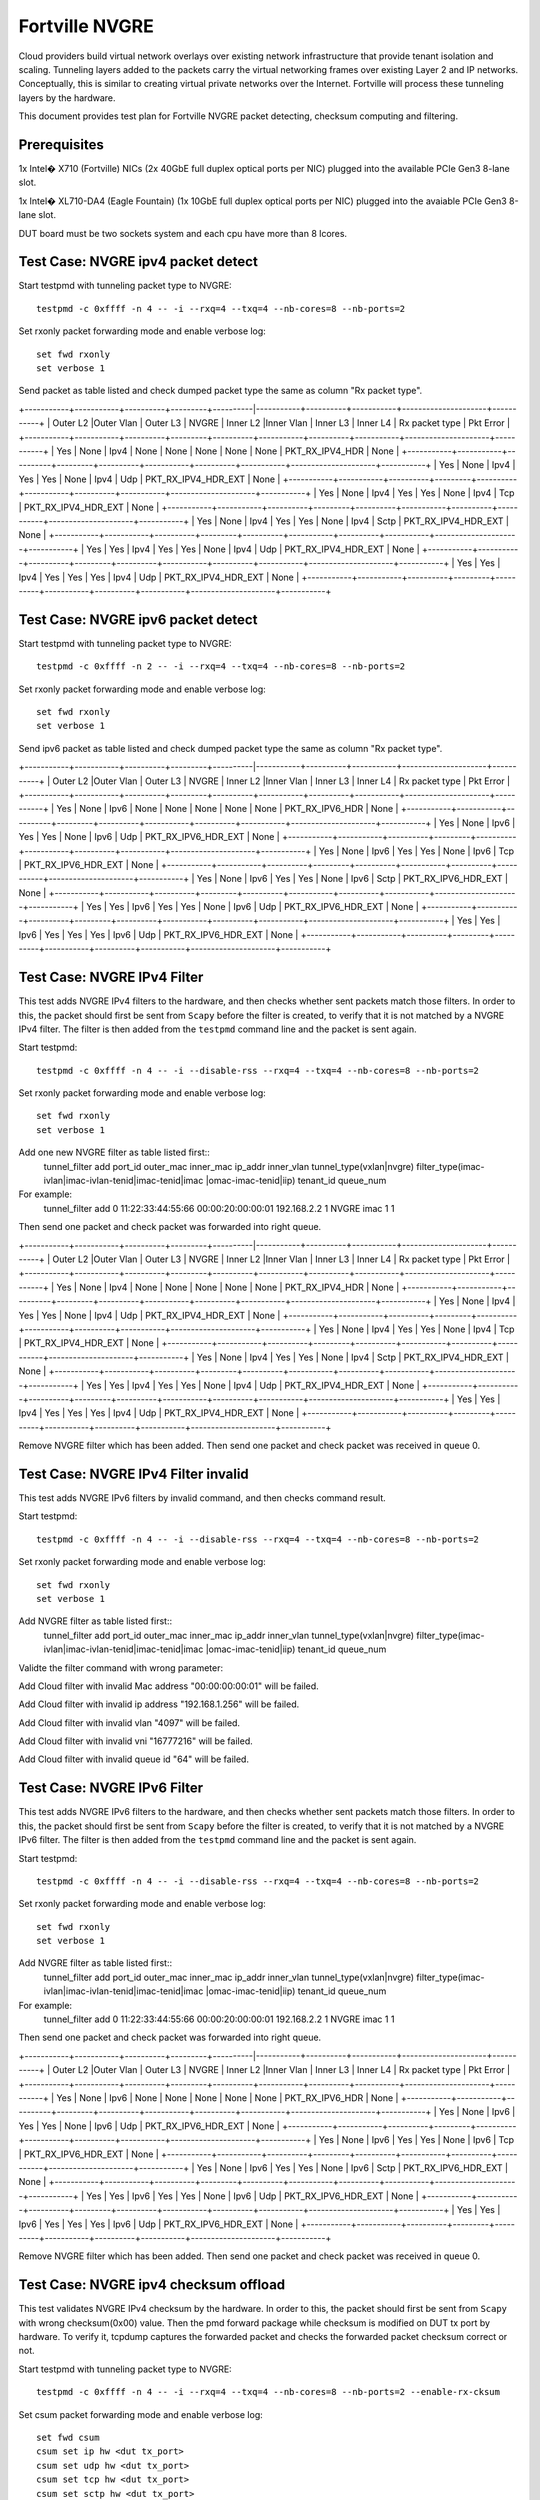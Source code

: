 .. Copyright (c) <2015>, Intel Corporation
   All rights reserved.

   Redistribution and use in source and binary forms, with or without
   modification, are permitted provided that the following conditions
   are met:

   - Redistributions of source code must retain the above copyright
     notice, this list of conditions and the following disclaimer.

   - Redistributions in binary form must reproduce the above copyright
     notice, this list of conditions and the following disclaimer in
     the documentation and/or other materials provided with the
     distribution.

   - Neither the name of Intel Corporation nor the names of its
     contributors may be used to endorse or promote products derived
     from this software without specific prior written permission.

   THIS SOFTWARE IS PROVIDED BY THE COPYRIGHT HOLDERS AND CONTRIBUTORS
   "AS IS" AND ANY EXPR   ESS OR IMPLIED WARRANTIES, INCLUDING, BUT NOT
   LIMITED TO, THE IMPLIED WARRANTIES OF MERCHANTABILITY AND FITNESS
   FOR A PARTICULAR PURPOSE ARE DISCLAIMED. IN NO EVENT SHALL THE
   COPYRIGHT OWNER OR CONTRIBUTORS BE LIABLE FOR ANY DIRECT, INDIRECT,
   INCIDENTAL, SPECIAL, EXEMPLARY, OR CONSEQUENTIAL DAMAGES
   (INCLUDING, BUT NOT LIMITED TO, PROCUREMENT OF SUBSTITUTE GOODS OR
   SERVICES; LOSS OF USE, DATA, OR PROFITS; OR BUSINESS INTERRUPTION)
   HOWEVER CAUSED AND ON ANY THEORY OF LIABILITY, WHETHER IN CONTRACT,
   STRICT LIABILITY, OR TORT (INCLUDING NEGLIGENCE OR OTHERWISE)
   ARISING IN ANY WAY OUT OF THE USE OF THIS SOFTWARE, EVEN IF ADVISED
   OF THE POSSIBILITY OF SUCH DAMAGE.

================
 Fortville NVGRE
================
Cloud providers build virtual network overlays over existing network 
infrastructure that provide tenant isolation and scaling. Tunneling 
layers added to the packets carry the virtual networking frames over
existing Layer 2 and IP networks. Conceptually, this is similar to 
creating virtual private networks over the Internet. Fortville will 
process these tunneling layers by the hardware.

This document provides test plan for Fortville NVGRE packet detecting,
checksum computing and filtering.

Prerequisites
=============
1x Intel� X710 (Fortville) NICs (2x 40GbE full duplex optical ports per NIC)
plugged into the available PCIe Gen3 8-lane slot.

1x Intel� XL710-DA4 (Eagle Fountain) (1x 10GbE full duplex optical ports per NIC)
plugged into the avaiable PCIe Gen3 8-lane slot.

DUT board must be two sockets system and each cpu have more than 8 lcores.

Test Case: NVGRE ipv4 packet detect
===================================
Start testpmd with tunneling packet type to NVGRE::

    testpmd -c 0xffff -n 4 -- -i --rxq=4 --txq=4 --nb-cores=8 --nb-ports=2
    
Set rxonly packet forwarding mode and enable verbose log::

    set fwd rxonly
    set verbose 1

Send packet as table listed and check dumped packet type the same as column 
"Rx packet type".

+-----------+-----------+----------+---------+----------|-----------+----------+-----------+---------------------+-----------+
| Outer L2  |Outer Vlan | Outer L3 | NVGRE   | Inner L2 |Inner Vlan | Inner L3 | Inner L4  | Rx packet type  | Pkt Error |
+-----------+-----------+----------+---------+----------+-----------+----------+-----------+---------------------+-----------+
| Yes       | None      | Ipv4     | None    | None     | None      | None     | None      | PKT_RX_IPV4_HDR     | None      |
+-----------+-----------+----------+---------+----------+-----------+----------+-----------+---------------------+-----------+
| Yes       | None      | Ipv4     | Yes     | Yes      | None      | Ipv4     | Udp       | PKT_RX_IPV4_HDR_EXT | None      |
+-----------+-----------+----------+---------+----------+-----------+----------+-----------+---------------------+-----------+
| Yes       | None      | Ipv4     | Yes     | Yes      | None      | Ipv4     | Tcp       | PKT_RX_IPV4_HDR_EXT | None      |
+-----------+-----------+----------+---------+----------+-----------+----------+-----------+---------------------+-----------+
| Yes       | None      | Ipv4     | Yes     | Yes      | None      | Ipv4     | Sctp      | PKT_RX_IPV4_HDR_EXT | None      |
+-----------+-----------+----------+---------+----------+-----------+----------+-----------+---------------------+-----------+
| Yes       | Yes       | Ipv4     | Yes     | Yes      | None      | Ipv4     | Udp       | PKT_RX_IPV4_HDR_EXT | None      |
+-----------+-----------+----------+---------+----------+-----------+----------+-----------+---------------------+-----------+
| Yes       | Yes       | Ipv4     | Yes     | Yes      | Yes       | Ipv4     | Udp       | PKT_RX_IPV4_HDR_EXT | None      |
+-----------+-----------+----------+---------+----------+-----------+----------+-----------+---------------------+-----------+



Test Case: NVGRE ipv6 packet detect
===================================
Start testpmd with tunneling packet type to NVGRE::

    testpmd -c 0xffff -n 2 -- -i --rxq=4 --txq=4 --nb-cores=8 --nb-ports=2
    
Set rxonly packet forwarding mode and enable verbose log::

    set fwd rxonly
    set verbose 1

Send ipv6 packet as table listed and check dumped packet type the same as 
column "Rx packet type".

+-----------+-----------+----------+---------+----------|-----------+----------+-----------+---------------------+-----------+
| Outer L2  |Outer Vlan | Outer L3 | NVGRE   | Inner L2 |Inner Vlan | Inner L3 | Inner L4  | Rx packet type  | Pkt Error |
+-----------+-----------+----------+---------+----------+-----------+----------+-----------+---------------------+-----------+
| Yes       | None      | Ipv6     | None    | None     | None      | None     | None      | PKT_RX_IPV6_HDR     | None      |
+-----------+-----------+----------+---------+----------+-----------+----------+-----------+---------------------+-----------+
| Yes       | None      | Ipv6     | Yes     | Yes      | None      | Ipv6     | Udp       | PKT_RX_IPV6_HDR_EXT | None      |
+-----------+-----------+----------+---------+----------+-----------+----------+-----------+---------------------+-----------+
| Yes       | None      | Ipv6     | Yes     | Yes      | None      | Ipv6     | Tcp       | PKT_RX_IPV6_HDR_EXT | None      |
+-----------+-----------+----------+---------+----------+-----------+----------+-----------+---------------------+-----------+
| Yes       | None      | Ipv6     | Yes     | Yes      | None      | Ipv6     | Sctp      | PKT_RX_IPV6_HDR_EXT | None      |
+-----------+-----------+----------+---------+----------+-----------+----------+-----------+---------------------+-----------+
| Yes       | Yes       | Ipv6     | Yes     | Yes      | None      | Ipv6     | Udp       | PKT_RX_IPV6_HDR_EXT | None      |
+-----------+-----------+----------+---------+----------+-----------+----------+-----------+---------------------+-----------+
| Yes       | Yes       | Ipv6     | Yes     | Yes      | Yes       | Ipv6     | Udp       | PKT_RX_IPV6_HDR_EXT | None      |
+-----------+-----------+----------+---------+----------+-----------+----------+-----------+---------------------+-----------+

Test Case: NVGRE IPv4 Filter
========================
This test adds NVGRE IPv4 filters to the hardware, and then checks whether 
sent packets match those filters. In order to this, the packet should first 
be sent from ``Scapy`` before the filter is created, to verify that it is not 
matched by a NVGRE IPv4 filter. The filter is then added from the ``testpmd`` 
command line and the packet is sent again.

Start testpmd::

    testpmd -c 0xffff -n 4 -- -i --disable-rss --rxq=4 --txq=4 --nb-cores=8 --nb-ports=2
    
Set rxonly packet forwarding mode and enable verbose log::

    set fwd rxonly
    set verbose 1

Add one new NVGRE filter as table listed first::
    tunnel_filter add port_id outer_mac inner_mac ip_addr inner_vlan 
    tunnel_type(vxlan|nvgre) filter_type(imac-ivlan|imac-ivlan-tenid|imac-tenid|imac
    |omac-imac-tenid|iip) tenant_id queue_num
    
For example:
    tunnel_filter add 0 11:22:33:44:55:66 00:00:20:00:00:01 192.168.2.2 1 
    NVGRE imac 1 1

Then send one packet and check packet was forwarded into right queue.

+-----------+-----------+----------+---------+----------|-----------+----------+-----------+---------------------+-----------+
| Outer L2  |Outer Vlan | Outer L3 | NVGRE   | Inner L2 |Inner Vlan | Inner L3 | Inner L4  | Rx packet type  | Pkt Error |
+-----------+-----------+----------+---------+----------+-----------+----------+-----------+---------------------+-----------+
| Yes       | None      | Ipv4     | None    | None     | None      | None     | None      | PKT_RX_IPV4_HDR     | None      |
+-----------+-----------+----------+---------+----------+-----------+----------+-----------+---------------------+-----------+
| Yes       | None      | Ipv4     | Yes     | Yes      | None      | Ipv4     | Udp       | PKT_RX_IPV4_HDR_EXT | None      |
+-----------+-----------+----------+---------+----------+-----------+----------+-----------+---------------------+-----------+
| Yes       | None      | Ipv4     | Yes     | Yes      | None      | Ipv4     | Tcp       | PKT_RX_IPV4_HDR_EXT | None      |
+-----------+-----------+----------+---------+----------+-----------+----------+-----------+---------------------+-----------+
| Yes       | None      | Ipv4     | Yes     | Yes      | None      | Ipv4     | Sctp      | PKT_RX_IPV4_HDR_EXT | None      |
+-----------+-----------+----------+---------+----------+-----------+----------+-----------+---------------------+-----------+
| Yes       | Yes       | Ipv4     | Yes     | Yes      | None      | Ipv4     | Udp       | PKT_RX_IPV4_HDR_EXT | None      |
+-----------+-----------+----------+---------+----------+-----------+----------+-----------+---------------------+-----------+
| Yes       | Yes       | Ipv4     | Yes     | Yes      | Yes       | Ipv4     | Udp       | PKT_RX_IPV4_HDR_EXT | None      |
+-----------+-----------+----------+---------+----------+-----------+----------+-----------+---------------------+-----------+

Remove NVGRE filter which has been added. Then send one packet and check 
packet was received in queue 0.


Test Case: NVGRE IPv4 Filter invalid
========================
This test adds NVGRE IPv6 filters by invalid command, and then checks command 
result.

Start testpmd::

    testpmd -c 0xffff -n 4 -- -i --disable-rss --rxq=4 --txq=4 --nb-cores=8 --nb-ports=2
    
Set rxonly packet forwarding mode and enable verbose log::

    set fwd rxonly
    set verbose 1

Add NVGRE filter as table listed first::
    tunnel_filter add port_id outer_mac inner_mac ip_addr inner_vlan 
    tunnel_type(vxlan|nvgre) filter_type(imac-ivlan|imac-ivlan-tenid|imac-tenid|imac
    |omac-imac-tenid|iip) tenant_id queue_num

Validte the filter command with wrong parameter::

Add Cloud filter with invalid Mac address "00:00:00:00:01" will be failed.

Add Cloud filter with invalid ip address "192.168.1.256" will be failed.

Add Cloud filter with invalid vlan "4097" will be failed.

Add Cloud filter with invalid vni "16777216" will be failed.

Add Cloud filter with invalid queue id "64" will be failed.

Test Case: NVGRE IPv6 Filter
========================
This test adds NVGRE IPv6 filters to the hardware, and then checks whether 
sent packets match those filters. In order to this, the packet should first 
be sent from ``Scapy`` before the filter is created, to verify that it is not 
matched by a NVGRE IPv6 filter. The filter is then added from the ``testpmd`` 
command line and the packet is sent again.

Start testpmd::

    testpmd -c 0xffff -n 4 -- -i --disable-rss --rxq=4 --txq=4 --nb-cores=8 --nb-ports=2
    
Set rxonly packet forwarding mode and enable verbose log::

    set fwd rxonly
    set verbose 1

Add NVGRE filter as table listed first::
    tunnel_filter add port_id outer_mac inner_mac ip_addr inner_vlan 
    tunnel_type(vxlan|nvgre) filter_type(imac-ivlan|imac-ivlan-tenid|imac-tenid|imac
    |omac-imac-tenid|iip) tenant_id queue_num
    
For example:
    tunnel_filter add 0 11:22:33:44:55:66 00:00:20:00:00:01 192.168.2.2 1 
    NVGRE imac 1 1

Then send one packet and check packet was forwarded into right queue.

+-----------+-----------+----------+---------+----------|-----------+----------+-----------+---------------------+-----------+
| Outer L2  |Outer Vlan | Outer L3 | NVGRE   | Inner L2 |Inner Vlan | Inner L3 | Inner L4  | Rx packet type  | Pkt Error |
+-----------+-----------+----------+---------+----------+-----------+----------+-----------+---------------------+-----------+
| Yes       | None      | Ipv6     | None    | None     | None      | None     | None      | PKT_RX_IPV6_HDR     | None      |
+-----------+-----------+----------+---------+----------+-----------+----------+-----------+---------------------+-----------+
| Yes       | None      | Ipv6     | Yes     | Yes      | None      | Ipv6     | Udp       | PKT_RX_IPV6_HDR_EXT | None      |
+-----------+-----------+----------+---------+----------+-----------+----------+-----------+---------------------+-----------+
| Yes       | None      | Ipv6     | Yes     | Yes      | None      | Ipv6     | Tcp       | PKT_RX_IPV6_HDR_EXT | None      |
+-----------+-----------+----------+---------+----------+-----------+----------+-----------+---------------------+-----------+
| Yes       | None      | Ipv6     | Yes     | Yes      | None      | Ipv6     | Sctp      | PKT_RX_IPV6_HDR_EXT | None      |
+-----------+-----------+----------+---------+----------+-----------+----------+-----------+---------------------+-----------+
| Yes       | Yes       | Ipv6     | Yes     | Yes      | None      | Ipv6     | Udp       | PKT_RX_IPV6_HDR_EXT | None      |
+-----------+-----------+----------+---------+----------+-----------+----------+-----------+---------------------+-----------+
| Yes       | Yes       | Ipv6     | Yes     | Yes      | Yes       | Ipv6     | Udp       | PKT_RX_IPV6_HDR_EXT | None      |
+-----------+-----------+----------+---------+----------+-----------+----------+-----------+---------------------+-----------+

Remove NVGRE filter which has been added. Then send one packet and check 
packet was received in queue 0.

Test Case: NVGRE ipv4 checksum offload
======================================
This test validates NVGRE IPv4 checksum by the hardware. In order to this, the packet should first 
be sent from ``Scapy`` with wrong checksum(0x00) value. Then the pmd forward package while checksum 
is modified on DUT tx port by hardware. To verify it, tcpdump captures the 
forwarded packet and checks the forwarded packet checksum correct or not.

Start testpmd with tunneling packet type to NVGRE::

    testpmd -c 0xffff -n 4 -- -i --rxq=4 --txq=4 --nb-cores=8 --nb-ports=2 --enable-rx-cksum
    
Set csum packet forwarding mode and enable verbose log::

    set fwd csum
    csum set ip hw <dut tx_port>
    csum set udp hw <dut tx_port>
    csum set tcp hw <dut tx_port>
    csum set sctp hw <dut tx_port>
    csum set nvgre hw <dut tx_port>
    csum parse_tunnel on <dut tx_port>
    set verbose 1

Send packet with invalid checksum first. Then check forwarded packet checksum 
correct or not.

+-----------+-----------+----------+---------+----------|-----------+----------+-----------+---------------------+-----------+
| Outer L2  |Outer Vlan | Outer L3 | NVGRE   | Inner L2 |Inner Vlan | Inner L3 | Inner L4  | Rx packet type  | Pkt Error |
+-----------+-----------+----------+---------+----------+-----------+----------+-----------+---------------------+-----------+
| Yes       | None      | Ipv4     | None    | None     | None      | None     | None      | PKT_RX_IPV4_HDR     | None      |
+-----------+-----------+----------+---------+----------+-----------+----------+-----------+---------------------+-----------+
| Yes       | None      | Ipv4(Bad)| Yes     | Yes      | None      | Ipv4     | Udp       | PKT_RX_IPV4_HDR_EXT | None      |
+-----------+-----------+----------+---------+----------+-----------+----------+-----------+---------------------+-----------+
| Yes       | None      | Ipv4     | Yes     | Yes      | None      | Ipv4(Bad)| Tcp       | PKT_RX_IPV4_HDR_EXT | None      |
+-----------+-----------+----------+---------+----------+-----------+----------+-----------+---------------------+-----------+
| Yes       | None      | Ipv4(Bad)| Yes     | Yes      | None      | Ipv4(Bad)| Sctp      | PKT_RX_IPV4_HDR_EXT | None      |
+-----------+-----------+----------+---------+----------+-----------+----------+-----------+---------------------+-----------+
| Yes       | Yes       | Ipv4(Bad)| Yes     | Yes      | None      | Ipv4     | Udp       | PKT_RX_IPV4_HDR_EXT | None      |
+-----------+-----------+----------+---------+----------+-----------+----------+-----------+---------------------+-----------+
| Yes       | Yes       | Ipv4     | Yes     | Yes      | Yes       | Ipv4(Bad)| Udp       | PKT_RX_IPV4_HDR_EXT | None      |
+-----------+-----------+----------+---------+----------+-----------+----------+-----------+---------------------+-----------+

Test Case: NVGRE ipv6 checksum offload
======================================
This test validates NVGRE IPv6 checksum by the hardware. In order to this, the packet should first 
be sent from ``Scapy`` with wrong checksum(0x00) value. Then the pmd forward package while checksum 
is modified on DUT tx port by hardware. To verify it, tcpdump captures the 
forwarded packet and checks the forwarded packet checksum correct or not.

Start testpmd with tunneling packet type::

    testpmd -c ffff -n 4 -- -i --rxq=4 --txq=4 --nb-cores=8 --nb-ports=2  --enable-rx-cksum
    
Set csum packet forwarding mode and enable verbose log::

    set fwd csum
    csum set ip hw <dut tx_port>
    csum set udp hw <dut tx_port>
    csum set tcp hw <dut tx_port>
    csum set sctp hw <dut tx_port>
    csum set nvgre hw <dut tx_port>
    csum parse_tunnel on <dut tx_port>
    set verbose 1

Send packet with invalid checksum first. Then check forwarded packet checksum 
correct or not.

+-----------+-----------+----------+---------+----------|-----------+----------+-----------+---------------------+-----------+
| Outer L2  |Outer Vlan | Outer L3 | NVGRE   | Inner L2 |Inner Vlan | Inner L3 | Inner L4  | Rx packet type  | Pkt Error |
+-----------+-----------+----------+---------+----------+-----------+----------+-----------+---------------------+-----------+
| Yes       | None      | Ipv6     | None    | None     | None      | None     | None      | PKT_RX_IPV6_HDR     | None      |
+-----------+-----------+----------+---------+----------+-----------+----------+-----------+---------------------+-----------+
| Yes       | None      | Ipv6(Bad)| Yes     | Yes      | None      | Ipv6     | Udp       | PKT_RX_IPV6_HDR_EXT | None      |
+-----------+-----------+----------+---------+----------+-----------+----------+-----------+---------------------+-----------+
| Yes       | None      | Ipv6     | Yes     | Yes      | None      | Ipv6(Bad)| Tcp       | PKT_RX_IPV6_HDR_EXT | None      |
+-----------+-----------+----------+---------+----------+-----------+----------+-----------+---------------------+-----------+
| Yes       | None      | Ipv6(Bad)| Yes     | Yes      | None      | Ipv6(Bad)| Sctp      | PKT_RX_IPV6_HDR_EXT | None      |
+-----------+-----------+----------+---------+----------+-----------+----------+-----------+---------------------+-----------+
| Yes       | Yes       | Ipv6(Bad)| Yes     | Yes      | None      | Ipv6     | Udp       | PKT_RX_IPV6_HDR_EXT | None      |
+-----------+-----------+----------+---------+----------+-----------+----------+-----------+---------------------+-----------+
| Yes       | Yes       | Ipv6     | Yes     | Yes      | Yes       | Ipv6(Bad)| Udp       | PKT_RX_IPV6_HDR_EXT | None      |
+-----------+-----------+----------+---------+----------+-----------+----------+-----------+---------------------+-----------+



Test Case: NVGRE Checksum Offload Performance Benchmarking
==========================================================

The throughput is measured for each of these cases for NVGRE tx checksum
offload of "all by software", "inner l3 offload by hardware", "inner l4
offload by hardware", "inner l3&l4 offload by hardware", "outer l3 offload 
by hardware", "outer l4 offload by hardware", "outer l3&l4 offload by 
hardware", "all by hardware".

The results are printed in the following table:

+----------------+---------------+------------+---------------+------------+---------------+------------+
| Calculate Type | 1S/1C/1T Mpps | % linerate | 1S/1C/2T Mpps | % linerate | 1S/2C/1T Mpps | % linerate |
+================+===============+============+===============+============+===============+============+
| SOFTWARE ALL   |               |            |               |            |               |            |
+----------------+---------------+------------+---------------+------------+---------------+------------+
| HW OUTER L3    |               |            |               |            |               |            |
+----------------+---------------+------------+---------------+------------+---------------+------------+
| HW OUTER L4    |               |            |               |            |               |            |
+----------------+---------------+------------+---------------+------------+---------------+------------+
| HW OUTER L3&L4 |               |            |               |            |               |            |
+----------------+---------------+------------+---------------+------------+---------------+------------+
| HW INNER L3    |               |            |               |            |               |            |
+----------------+---------------+------------+---------------+------------+---------------+------------+
| HW INNER L4    |               |            |               |            |               |            |
+----------------+---------------+------------+---------------+------------+---------------+------------+
| HW INNER L3&L4 |               |            |               |            |               |            |
+----------------+---------------+------------+---------------+------------+---------------+------------+
| HARDWARE ALL   |               |            |               |            |               |            |
+----------------+---------------+------------+---------------+------------+---------------+------------+

Test Case: NVGRE Tunnel filter Performance Benchmarking
=======================================================
The throughput is measured for different NVGRE tunnel filter types.
Queue single mean there's only one flow and forwarded to the first queue.
Queue multi mean there're two flows and configure to different queues.

+--------+------------------+--------+--------+------------+
| Packet | Filter           | Queue  | Mpps   | % linerate |
+========+==================+========+========+============+
| Normal | None             | Single |        |            |
+--------+------------------+--------+--------+------------+
| NVGRE  | None             | Single |        |            |
+--------+------------------+--------+--------+------------+
| NVGRE  | imac-ivlan       | Single |        |            |
+--------+------------------+--------+--------+------------+
| NVGRE  | imac-ivlan-tenid | Single |        |            |
+--------+------------------+--------+--------+------------+
| NVGRE  | imac-tenid       | Single |        |            |
+--------+------------------+--------+--------+------------+
| NVGRE  | imac             | Single |        |            |
+--------+------------------+--------+--------+------------+
| NVGRE  | omac-imac-tenid  | Single |        |            |
+--------+------------------+--------+--------+------------+
| NVGRE  | imac-ivlan       | Multi  |        |            |
+--------+------------------+--------+--------+------------+
| NVGRE  | imac-ivlan-tenid | Multi  |        |            |
+--------+------------------+--------+--------+------------+
| NVGRE  | imac-tenid       | Multi  |        |            |
+--------+------------------+--------+--------+------------+
| NVGRE  | imac             | Multi  |        |            |
+--------+------------------+--------+--------+------------+
